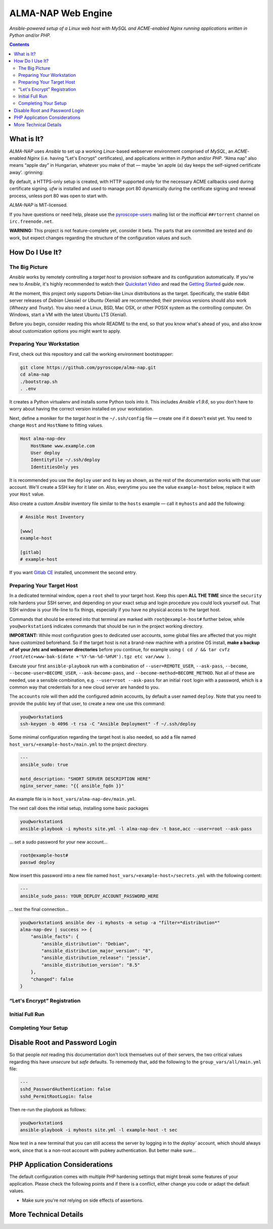 ALMA-NAP Web Engine
===================

*Ansible-powered setup of a Linux web host with MySQL and ACME-enabled Nginx running applications written in Python and/or PHP.*

.. contents:: **Contents**


What is It?
-----------

*ALMA-NAP* uses *Ansible* to set up a working *Linux*-based webserver environment
comprised of *MySQL*, an *ACME*-enabled *Nginx* (i.e. having “Let's Encrypt” certificates),
and applications written in *Python* and/or *PHP*. “Alma nap” also means “apple day”
in Hungarian, whatever you make of that —
maybe ‘an apple (a) day keeps the self-signed certificate away’. :grinning:

By default, a HTTPS-only setup is created, with HTTP supported only for
the necessary ACME callbacks used during certificate signing.
`ufw` is installed and used to manage port 80 dynamically during the
certificate signing and renewal process, unless port 80 was open to start with.

*ALMA-NAP* is MIT-licensed.

If you have questions or need help, please use the `pyroscope-users`_ mailing list
or the inofficial ``##rtorrent`` channel on ``irc.freenode.net``.

**WARNING:** This project is not feature-complete yet, consider it beta.
The parts that are committed are tested and do work,
but expect changes regarding the structure of the configuration values and such.


How Do I Use It?
----------------

The Big Picture
^^^^^^^^^^^^^^^

*Ansible* works by remotely controlling a *target host* to provision
software and its configuration automatically.
If you're new to *Ansible*, it's highly recommended to watch their `Quickstart Video`_
and read the `Getting Started`_ guide *now*.

At the moment, this project only supports Debian-like Linux distributions as the target.
Specifically, the stable 64bit server releases of *Debian* (Jessie) or *Ubuntu* (Xenial)
are recommended; their previous versions should also work (*Wheezy* and *Trusty*).
You also need a Linux, BSD, Mac OSX, or other POSIX system as the controlling computer.
On Windows, start a VM with the latest Ubuntu LTS (Xenial).

Before you begin, consider reading this whole README to the end, so that you know what's
ahead of you, and also know about customization options you might want to apply.


Preparing Your Workstation
^^^^^^^^^^^^^^^^^^^^^^^^^^

First, check out this repository and call the working environment bootstrapper:

.. code-block:: shell

    git clone https://github.com/pyroscope/alma-nap.git
    cd alma-nap
    ./bootstrap.sh
    . .env

It creates a Python virtualenv and installs some Python tools into it.
This includes *Ansible v1.9.6*, so you don't have to worry about
having the correct version installed on your workstation.

Next, define a moniker for the *target host* in the ``~/.ssh/config`` file
— create one if it doesn't exist yet.
You need to change ``Host`` and ``HostName`` to fitting values.

.. code-block:: ini

    Host alma-nap-dev
        HostName www.example.com
        User deploy
        IdentityFile ~/.ssh/deploy
        IdentitiesOnly yes

It is recommended you use the ``deploy`` user and its key as shown,
as the rest of the documentation works with that user account.
We'll create a SSH key for it later on.
Also, everytime you see the value ``example-host`` below,
replace it with your ``Host`` value.

Also create a custom *Ansible* inventory file similar to the ``hosts`` example
— call it ``myhosts`` and add the following:

.. code-block:: ini

    # Ansible Host Inventory

    [www]
    example-host

    [gitlab]
    # example-host

If you want `Gitlab CE`_ installed, uncomment the second entry.


Preparing Your Target Host
^^^^^^^^^^^^^^^^^^^^^^^^^^

In a dedicated terminal window, open a ``root`` shell to your target host.
Keep this open **ALL THE TIME** since the ``security`` role hardens your SSH server,
and depending on your exact setup and login procedure you could lock yourself out.
That SSH window is your life-line to fix things, especially if you have no
physical access to the target host.

Commands that should be entered into that terminal are marked with ``root@example-host#`` further below,
while ``you@workstation$`` indicates commands that should be run in the project working directory.

**IMPORTANT:** While most configuration goes to dedicated user accounts,
some global files are affected that you might have customized beforehand.
So if the target host is not a brand-new machine with a pristine OS install,
**make a backup of of your /etc and webserver directories** before you continue, for example using
``( cd / && tar cvfz /root/etc+www-bak-$(date +'%Y-%m-%d-%H%M').tgz etc var/www )``.

Execute your first ``ansible-playbook`` run with a combination of
``--user=REMOTE_USER``, ``--ask-pass``,
``--become``, ``--become-user=BECOME_USER``, ``--ask-become-pass``,
and ``--become-method=BECOME_METHOD``.
Not all of these are needed, use a sensible combination,
e.g. ``--user=root --ask-pass`` for an initial ``root`` login with a password,
which is a common way that credentials for a new cloud server are handed to you.

The ``accounts`` role will then add the configured admin accounts, by default a user
named ``deploy``. Note that you need to provide the public key of that user,
to create a new one use this command:

.. code-block:: shell

    you@workstation$
    ssh-keygen -b 4096 -t rsa -C "Ansible Deployment" -f ~/.ssh/deploy

Some minimal configuration regarding the target host is also needed, so
add a file named ``host_vars/«example-host»/main.yml`` to the project directory.

.. code-block:: yaml

    ---
    ansible_sudo: true

    motd_description: "SHORT SERVER DESCRIPTION HERE"
    nginx_server_name: "{{ ansible_fqdn }}"

An example file is in ``host_vars/alma-nap-dev/main.yml``.

The next call does the initial setup, installing some basic packages

.. code-block:: shell

    you@workstation$
    ansible-playbook -i myhosts site.yml -l alma-nap-dev -t base,acc --user=root --ask-pass

… set a sudo password for your new account…

.. code-block:: shell

    root@example-host#
    passwd deploy

Now insert this password into a new file named ``host_vars/«example-host»/secrets.yml``
with the following content:

.. code-block:: yaml

    ---
    ansible_sudo_pass: YOUR_DEPLOY_ACCOUNT_PASSWORD_HERE


… test the final connection…

.. code-block:: shell

    you@workstation$ ansible dev -i myhosts -m setup -a "filter=*distribution*"
    alma-nap-dev | success >> {
        "ansible_facts": {
            "ansible_distribution": "Debian",
            "ansible_distribution_major_version": "8",
            "ansible_distribution_release": "jessie",
            "ansible_distribution_version": "8.5"
        },
        "changed": false
    }


“Let's Encrypt” Registration
^^^^^^^^^^^^^^^^^^^^^^^^^^^^


Initial Full Run
^^^^^^^^^^^^^^^^



Completing Your Setup
^^^^^^^^^^^^^^^^^^^^^

Disable Root and Password Login
-------------------------------

So that people *not* reading this documentation don't lock themselves
out of their servers, the two critical values regarding this
have *unsecure* but *safe* defaults.
To rememedy that, add the following to the ``group_vars/all/main.yml`` file:

.. code-block:: yaml

    ---
    sshd_PasswordAuthentication: false
    sshd_PermitRootLogin: false

Then re-run the playbook as follows:

.. code-block:: shell

    you@workstation$
    ansible-playbook -i myhosts site.yml -l example-host -t sec

Now test in a new terminal that you can still access the server by
logging in to the `deploy`` account, which should always work,
since that is a non-root account with pubkey authentication.
But better make sure…


PHP Application Considerations
------------------------------

The default configuration comes with multiple PHP hardening settings
that might break some features of your application.
Please check the following points and if there is a conflict,
either change you code or adapt the default values.

* Make sure you're not relying on side effects of assertions.




More Technical Details
----------------------


.. _`pyroscope-users`: http://groups.google.com/group/pyroscope-users
.. _`Quickstart Video`: https://docs.ansible.com/ansible/quickstart.html
.. _`Getting Started`: https://docs.ansible.com/ansible/intro_getting_started.html
.. _`Gitlab CE`: https://about.gitlab.com/features/#community
